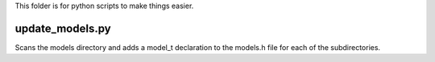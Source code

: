 This folder is for python scripts to make things easier.

update_models.py
----------------
Scans the models directory and adds a model_t declaration to the models.h file
for each of the subdirectories.